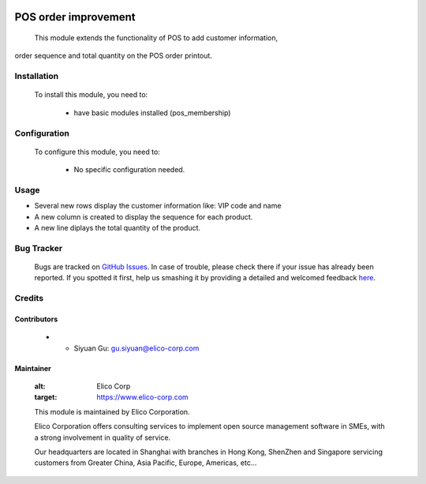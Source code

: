 .. image:: https://img.shields.io/badge/licence-AGPL--3-blue.svg
    :target: http://www.gnu.org/licenses/agpl-3.0-standalone.html
    :alt: License: AGPL-3
 
=====================
POS order improvement
=====================
 
 This module extends the functionality of POS to add customer information,
order sequence and total quantity on the POS order printout.
 
Installation
============
 
 To install this module, you need to:
 
  * have basic modules installed (pos_membership)
 
Configuration
=============
 
 To configure this module, you need to:
 
  * No specific configuration needed.
 
Usage
=====
* Several new rows display the customer information like: VIP code and name
* A new column is created to display the sequence for each product.
* A new line diplays the total quantity of the product.
 
Bug Tracker
===========
 
 Bugs are tracked on `GitHub Issues <https://github.com/Elico-Corp/odoo/issues>`_.
 In case of trouble, please check there if your issue has already been reported.
 If you spotted it first, help us smashing it by providing a detailed and welcomed feedback
 `here <https://github.com/Elico-Corp/odoo/issues/new?body=module:%20pos_printout_improvement%0Aversion:%20{8.0}%0A%0A**Steps%20to%20reproduce**%0A-%20...%0A%0A**Current%20behavior**%0A%0A**Expected%20behavior**>`_.
 
Credits
=======
 
Contributors
------------
 
 * * Siyuan Gu: gu.siyuan@elico-corp.com
 
Maintainer
----------
 
 .. image:: https://www.elico-corp.com/logo.png
 :alt: Elico Corp
 :target: https://www.elico-corp.com
 
 This module is maintained by Elico Corporation.
 
 Elico Corporation offers consulting services to implement open source management software in SMEs, with a strong involvement in quality of service.
 
 Our headquarters are located in Shanghai with branches in Hong Kong, ShenZhen and Singapore servicing customers from Greater China, Asia Pacific, Europe, Americas, etc...
